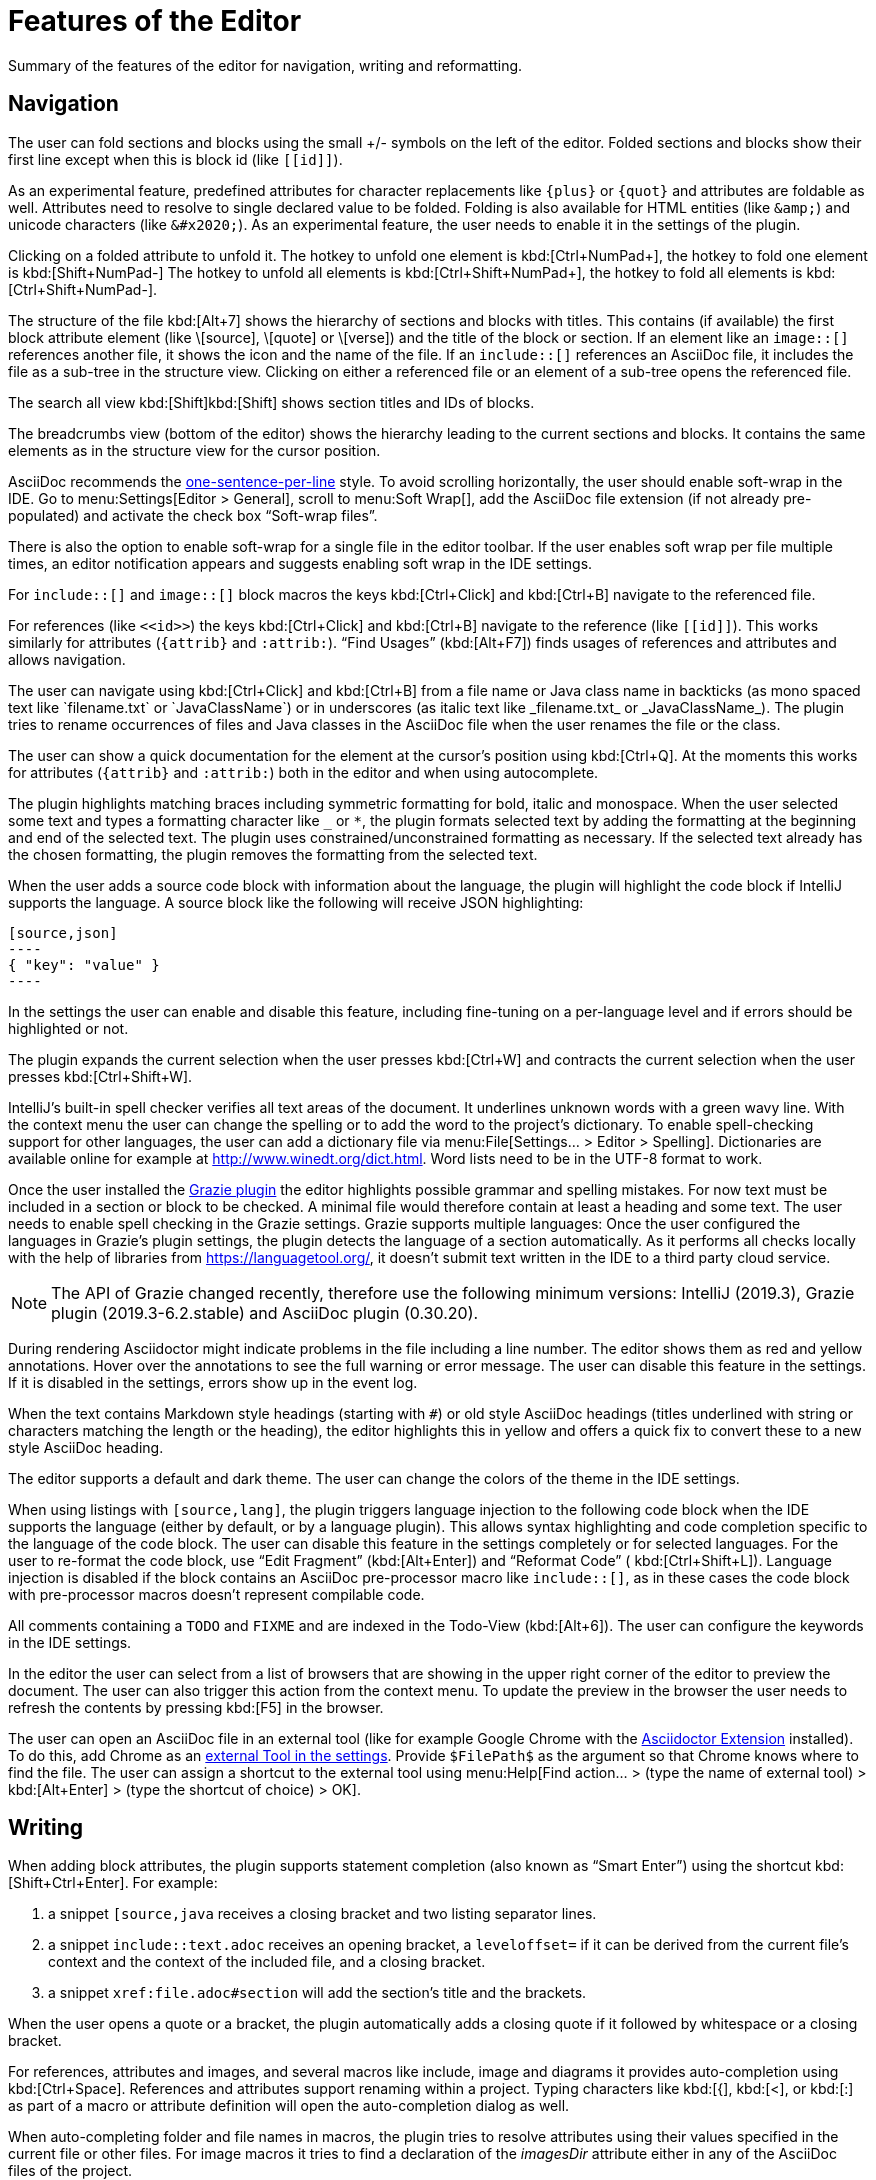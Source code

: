 = Features of the Editor
:description: Summary of the features of the editor for navigation, writing and reformatting.
:navtitle: Editor

{description}

== Navigation

// see: AsciiDocFoldingBuilder
The user can fold sections and blocks using the small +/- symbols on the left of the editor.
Folded sections and blocks show their first line except when this is block id (like `\[[id]]`).

[#folding-attributes]
As an experimental feature, predefined attributes for character replacements like `+++{plus}+++` or `+++{quot}+++` and attributes are foldable as well.
Attributes need to resolve to single declared value to be folded.
Folding is also available for HTML entities (like `\&amp;`) and unicode characters (like `\&#x2020;`).
As an experimental feature, the user needs to enable it in the settings of the plugin.

Clicking on a folded attribute to unfold it.
The hotkey to unfold one element is kbd:[Ctrl+NumPad+], the hotkey to fold one element is kbd:[Shift+NumPad-]
The hotkey to unfold all elements is kbd:[Ctrl+Shift+NumPad+], the hotkey to fold all elements is kbd:[Ctrl+Shift+NumPad-].

// see: AsciiDocStructureViewElement
The structure of the file kbd:[Alt+7] shows the hierarchy of sections and blocks with titles.
This contains (if available) the first block attribute element (like \[source], \[quote] or \[verse]) and the title of the block or section.
If an element like an `image::[]` references another file, it shows the icon and the name of the file.
If an `include::[]` references an AsciiDoc file, it includes the file as a sub-tree in the structure view.
Clicking on either a referenced file or an element of a sub-tree opens the referenced file.

// see: AsciiDocChooseByNameContributor and AsciiDocSearchEverywhereClassifier
The search all view kbd:[Shift]kbd:[Shift] shows section titles and IDs of blocks.

The breadcrumbs view (bottom of the editor) shows the hierarchy leading to the current sections and blocks.
It contains the same elements as in the structure view for the cursor position.

AsciiDoc recommends the https://asciidoctor.org/docs/asciidoc-recommended-practices/#one-sentence-per-line[one-sentence-per-line] style.
To avoid scrolling horizontally, the user should enable soft-wrap in the IDE. Go to menu:Settings[Editor > General], scroll to menu:Soft Wrap[], add the AsciiDoc file extension (if not already pre-populated) and activate the check box "`Soft-wrap files`".

// EnableSoftWrapNotificationProvider
There is also the option to enable soft-wrap for a single file in the editor toolbar.
If the user enables soft wrap per file multiple times, an editor notification appears and suggests enabling soft wrap in the IDE settings.

For `include::[]` and `image::[]` block macros the keys kbd:[Ctrl+Click] and kbd:[Ctrl+B] navigate to the referenced file.

For references (like `\<<id>>`) the keys kbd:[Ctrl+Click] and kbd:[Ctrl+B] navigate to the reference (like `\[[id]]`).
This works similarly for attributes (`\{attrib}` and `:attrib:`).
"`Find Usages`" (kbd:[Alt+F7]) finds usages of references and attributes and allows navigation.

// see: AsciiDocTextMono and AsciiDocTextItalic in the PSI Tree
// see: AsciiDocReferenceContributor and AsciiDocJavaReferenceContributor for the creation of references
// see: AsciiDocJavaReference for the resolution of Java classes
The user can navigate using kbd:[Ctrl+Click] and kbd:[Ctrl+B] from a file name or Java class name in backticks (as mono spaced text like +++`filename.txt`+++ or +++`JavaClassName`+++) or in underscores (as italic text like +++_filename.txt_+++ or +++_JavaClassName_+++).
The plugin tries to rename occurrences of files and Java classes in the AsciiDoc file when the user renames the file or the class.

// see: AsciiDocDocumentationProvider
The user can show a quick documentation for the element at the cursor's position using kbd:[Ctrl+Q].
At the moments this works for attributes (`\{attrib}` and `:attrib:`) both in the editor and when using autocomplete.

// see: AsciiDocBraceMatcher
The plugin highlights matching braces including symmetric formatting for bold, italic and monospace.
// see: FormattingQuotedTypedHandler
When the user selected some text and types a formatting character like `_` or `*`, the plugin formats selected text by adding the formatting at the beginning and end of the selected text.
The plugin uses constrained/unconstrained formatting as necessary.
If the selected text already has the chosen formatting, the plugin removes the formatting from the selected text.

// see: CodeFenceInjector, CodeFenceErrorHighlightingIntention
When the user adds a source code block with information about the language, the plugin will highlight the code block if IntelliJ supports the language.
A source block like the following will receive JSON highlighting:

[source,asciidoc]
-----
[source,json]
----
{ "key": "value" }
----
-----

In the settings the user can enable and disable this feature, including fine-tuning on a per-language level and if errors should be highlighted or not.

// see: ExtendWordSelectionHandler
The plugin expands the current selection when the user presses kbd:[Ctrl+W] and contracts the current selection when the user presses kbd:[Ctrl+Shift+W].

// see: AsciiDocSpellcheckingStrategy
IntelliJ's built-in spell checker verifies all text areas of the document.
It underlines unknown words with a green wavy line.
With the context menu the user can change the spelling or to add the word to the project's dictionary.
To enable spell-checking support for other languages, the user can add a dictionary file via menu:File[Settings... > Editor > Spelling].
Dictionaries are available online for example at http://www.winedt.org/dict.html.
Word lists need to be in the UTF-8 format to work.

[[grazie]]
// see: AsciiDocGrazieLanguageSupport
Once the user installed the https://plugins.jetbrains.com/plugin/12175-grazie/[Grazie plugin] the editor highlights possible grammar and spelling mistakes.
For now text must be included in a section or block to be checked.
A minimal file would therefore contain at least a heading and some text.
The user needs to enable spell checking in the Grazie settings.
Grazie supports multiple languages: Once the user configured the languages in Grazie's plugin settings, the plugin detects the language of a section automatically.
As it performs all checks locally with the help of libraries from https://languagetool.org/, it doesn't submit text written in the IDE to a third party cloud service.

NOTE: The API of Grazie changed recently, therefore use the following minimum versions: IntelliJ (2019.3), Grazie plugin (2019.3-6.2.stable) and AsciiDoc plugin (0.30.20).

// see: ExternalAnnotator
During rendering Asciidoctor might indicate problems in the file including a line number.
The editor shows them as red and yellow annotations.
Hover over the annotations to see the full warning or error message.
The user can disable this feature in the settings.
If it is disabled in the settings, errors show up in the event log.

When the text contains Markdown style headings (starting with `#`) or old style AsciiDoc headings (titles underlined with string or characters matching the length or the heading), the editor highlights this in yellow and offers a quick fix to convert these to a new style AsciiDoc heading.

The editor supports a default and dark theme.
The user can change the colors of the theme in the IDE settings.

// see: AbstractAsciiDocCodeBlock
When using listings with `[source,lang]`, the plugin triggers language injection to the following code block when the IDE supports the language (either by default, or by a language plugin).
This allows syntax highlighting and code completion specific to the language of the code block.
The user can disable this feature in the settings completely or for selected languages.
For the user to re-format the code block, use "`Edit Fragment`" (kbd:[Alt+Enter]) and "`Reformat Code`" ( kbd:[Ctrl+Shift+L]).
Language injection is disabled if the block contains an AsciiDoc pre-processor macro like `++include::[]++`, as in these cases the code block with pre-processor macros doesn't represent compilable code.

All comments containing a `TODO` and `FIXME` and are indexed in the Todo-View (kbd:[Alt+6]).
The user can configure the keywords in the IDE settings.

// see: BrowserPanel for creating the HTML
// see: PreviewStaticServer for delivering the contents to the Browser
In the editor the user can select from a list of browsers that are showing in the upper right corner of the editor to preview the document.
The user can also trigger this action from the context menu.
To update the preview in the browser the user needs to refresh the contents by pressing kbd:[F5] in the browser.

The user can open an AsciiDoc file in an external tool (like for example Google Chrome with the https://github.com/asciidoctor/asciidoctor-browser-extension[Asciidoctor Extension] installed).
To do this, add Chrome as an https://www.jetbrains.com/help/idea/settings-tools-external-tools.html[external Tool in the settings].
Provide `$FilePath$` as the argument so that Chrome knows where to find the file.
The user can assign a shortcut to the external tool using menu:Help[Find action... > (type the name of external tool) > kbd:[Alt+Enter] > (type the shortcut of choice) > OK].

== Writing

// see: AsciiDocSmartEnterProcessor
When adding block attributes, the plugin supports statement completion (also known as "`Smart Enter`") using the shortcut kbd:[Shift+Ctrl+Enter].
For example:

. a snippet `[source,java` receives a closing bracket and two listing separator lines.
. a snippet `include::text.adoc` receives an opening bracket, a `leveloffset=` if it can be derived from the current file's context and the context of the included file, and a closing bracket.
. a snippet `xref:file.adoc#section` will add the section's title and the brackets.

// see: AsciiDocBraceMatcher
When the user opens a quote or a bracket, the plugin automatically adds a closing quote if it followed by whitespace or a closing bracket.

For references, attributes and images, and several macros like include, image and diagrams it provides auto-completion using kbd:[Ctrl+Space].
References and attributes support renaming within a project.
// see: AsciiDocTriggerAutoCompleteTypedHandler
Typing characters like kbd:[{], kbd:[<], or kbd:[:] as part of a macro or attribute definition will open the auto-completion dialog as well.

When auto-completing folder and file names in macros, the plugin tries to resolve attributes using their values specified in the current file or other files.
For image macros it tries to find a declaration of the _imagesDir_ attribute either in any of the AsciiDoc files of the project.

There are several live templates included.
See xref:features/advanced/livetemplates.adoc[] for more information.

The user can copy images from the clipboard into the document.
To do that user selects "`Paste image from clipboard`" from the editor's icon menu or from the context menu.
If the clipboard contains a reference to an existing file, the user can choose to copy the file to the project or to just create a reference to the image in the AsciiDoc document.
If the clipboard contains an image, the user can choose to create a JPEG or PNG file from the clipboard and add the reference to the document.
In both cases, the user has the option to configure the image with additional attributes (`width` and `alt` text).

As a shortcut the user can also use kbd:[Ctrl+C] and kbd:[Ctrl+V] to add references to images from within the project to a document.
This shortcut doesn't work yet for copying contents from outside the project.

// AsciiDocHeadingStyleInspection, ...
The editor runs inspections on the content.
Once it finds for example Markdown-styled headings, Markdown-styled horizontal rules or Markdown-styled listings it highlights this as a warning.
The user can use kbd:[Ctrl+Enter] to select a quick-fix to convert these to AsciiDoc syntax.

// AsciiDocInspectionSuppressor
To suppress an inspection for a given line, use the quick-fix to add a comment on the line before:

[source,asciidoc]
----
// suppress inspection "AsciiDocReferencePattern"
[[invalid!]]
----

To suppress an inspection for a file, use the quick-fix to add a comment at the beginning of the file:

[source,asciidoc]
----
// suppress inspection "AsciiDocLinkResolve" for whole file
// ...
<<ref>>
----

Use multiple lines to suppress multiple inspections, or separate multiple inspections with commas.

The user can extract and inline includes.
This is available from the "`Refactor`" context menu and via context-sensitive intentions via kbd:[Alt+Enter] ("`Inline Include Directive`" and "`Extract Include Directive`").
// see: ExtractIncludeDialog.java
_Extract_ extracts either the selected text, the current block or the current section including subsections.
// see: InlineIncludeDialog.java
_Inline_ inlines the referenced file at the current include; optionally it can provide a preview, inline all occurrences of the file and delete the included file afterwards.

// see: AsciiDocAdmonitionToBlockIntention.java and AsciiDocAdmonitionToBlockAction.java
.Available from release 0.31.35:
The user can change single-line admonition to a block-style admonition.
This is available from the "`Refactor"` context menu and as a context-sensitive intention "`Refactor to block admonition`" via kbd:[Alt+Enter]. It is available when user places the cursor on the start of single-line admonition (like for example `NOTE:`).

All of these changes can be undone (kbd:[Ctrl+Z]).
Refactorings will re-format the refactored block. See the section about <<reformatting>> on how to configure this.

The user can disable and enable intentions in menu:Settings...[Editor > Intentions > AsciiDoc].

[[reformatting,reformatting]]
== Reformatting

The user can reformat the source in the editor using "`Reformat Code`" (kbd:[Ctrl+Alt+L]).

The user can disable formatting completely or configure parameters using  menu:Settings...[Editor > Code Style > AsciiDoc].
Currently, it adjusts empty lines around headings, lists and blocks.
It also adjusts spaces around list items.

By default, it re-format blocks to the one-sentence-per-line convention.
The user can disable this in the code style settings.
